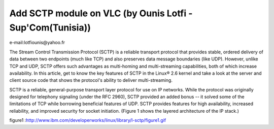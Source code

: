 Add SCTP module on VLC (by Ounis Lotfi -Sup'Com(Tunisia))
---------------------------------------------------------

e-mail:lotfiounis@yahoo.fr

The Stream Control Transmission Protocol (SCTP) is a reliable transport protocol that provides stable, ordered delivery of data between two endpoints (much like TCP) and also preserves data message boundaries (like UDP). However, unlike TCP and UDP, SCTP offers such advantages as multi-homing and multi-streaming capabilities, both of which increase availability. In this article, get to know the key features of SCTP in the Linux® 2.6 kernel and take a look at the server and client source code that shows the protocol's ability to deliver multi-streaming.

SCTP is a reliable, general-purpose transport layer protocol for use on IP networks. While the protocol was originally designed for telephony signaling (under the RFC 2960), SCTP provided an added bonus -- it solved some of the limitations of TCP while borrowing beneficial features of UDP. SCTP provides features for high availability, increased reliability, and improved security for socket initiation. (Figure 1 shows the layered architecture of the IP stack.)

figure1 :http://www.ibm.com/developerworks/linux/library/l-sctp/figure1.gif
